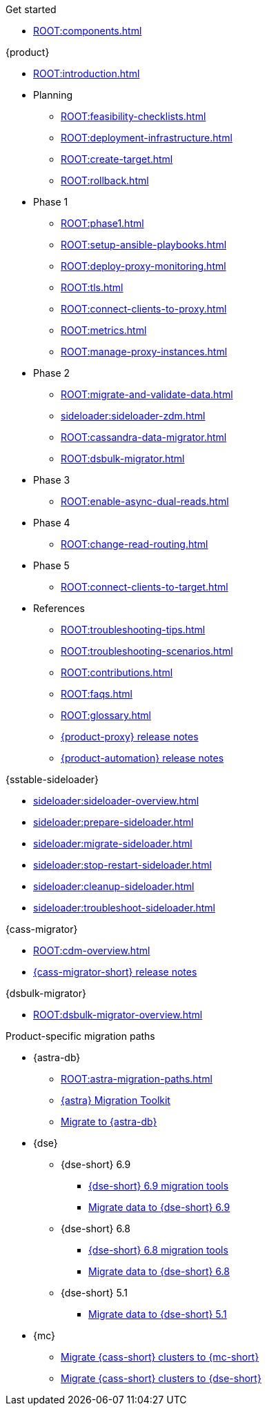 .Get started
* xref:ROOT:components.adoc[]

.{product}
* xref:ROOT:introduction.adoc[]
* Planning
** xref:ROOT:feasibility-checklists.adoc[]
** xref:ROOT:deployment-infrastructure.adoc[]
** xref:ROOT:create-target.adoc[]
** xref:ROOT:rollback.adoc[]
* Phase 1
** xref:ROOT:phase1.adoc[]
** xref:ROOT:setup-ansible-playbooks.adoc[]
** xref:ROOT:deploy-proxy-monitoring.adoc[]
** xref:ROOT:tls.adoc[]
** xref:ROOT:connect-clients-to-proxy.adoc[]
** xref:ROOT:metrics.adoc[]
** xref:ROOT:manage-proxy-instances.adoc[]
* Phase 2
** xref:ROOT:migrate-and-validate-data.adoc[]
** xref:sideloader:sideloader-zdm.adoc[]
** xref:ROOT:cassandra-data-migrator.adoc[]
** xref:ROOT:dsbulk-migrator.adoc[]
* Phase 3
** xref:ROOT:enable-async-dual-reads.adoc[]
* Phase 4
** xref:ROOT:change-read-routing.adoc[]
* Phase 5
** xref:ROOT:connect-clients-to-target.adoc[]
* References
** xref:ROOT:troubleshooting-tips.adoc[]
** xref:ROOT:troubleshooting-scenarios.adoc[]
** xref:ROOT:contributions.adoc[]
** xref:ROOT:faqs.adoc[]
** xref:ROOT:glossary.adoc[]
** https://github.com/datastax/zdm-proxy/releases[{product-proxy} release notes]
** https://github.com/datastax/zdm-proxy-automation/releases[{product-automation} release notes]

.{sstable-sideloader}
* xref:sideloader:sideloader-overview.adoc[]
* xref:sideloader:prepare-sideloader.adoc[]
* xref:sideloader:migrate-sideloader.adoc[]
* xref:sideloader:stop-restart-sideloader.adoc[]
* xref:sideloader:cleanup-sideloader.adoc[]
* xref:sideloader:troubleshoot-sideloader.adoc[]

.{cass-migrator}
* xref:ROOT:cdm-overview.adoc[]
* https://github.com/datastax/cassandra-data-migrator/releases[{cass-migrator-short} release notes]

.{dsbulk-migrator}
* xref:ROOT:dsbulk-migrator-overview.adoc[]

.Product-specific migration paths
* {astra-db}
** xref:ROOT:astra-migration-paths.adoc[]
** https://www.datastax.com/products/datastax-astra/migration-toolkit[{astra} Migration Toolkit]
** xref:astra-db-serverless:databases:migration-path-serverless.adoc[Migrate to {astra-db}]
* {dse}
** {dse-short} 6.9
*** xref:6.9@dse:tooling:migration-path-dse.adoc[{dse-short} 6.9 migration tools]
*** xref:6.9@dse:managing:operations/migrate-data.adoc[Migrate data to {dse-short} 6.9]
** {dse-short} 6.8
*** xref:6.8@dse:tooling:migration-path-dse.adoc[{dse-short} 6.8 migration tools]
*** xref:6.8@dse:managing:operations/migrate-data.adoc[Migrate data to {dse-short} 6.8]
** {dse-short} 5.1
*** xref:5.1@dse:managing:operations/migrate-data.adoc[Migrate data to {dse-short} 5.1]
* {mc}
** xref:mission-control:migrate:oss-cass-to-mission-control.adoc[Migrate {cass-short} clusters to {mc-short}]
** xref:mission-control:migrate:dse-to-mission-control.adoc[Migrate {cass-short} clusters to {dse-short}]